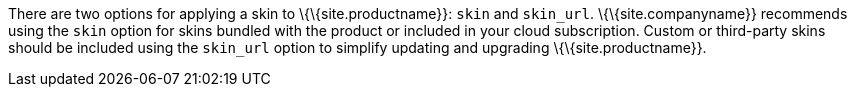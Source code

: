 There are two options for applying a skin to \{\{site.productname}}: `+skin+` and `+skin_url+`. \{\{site.companyname}} recommends using the `+skin+` option for skins bundled with the product or included in your cloud subscription. Custom or third-party skins should be included using the `+skin_url+` option to simplify updating and upgrading \{\{site.productname}}.
